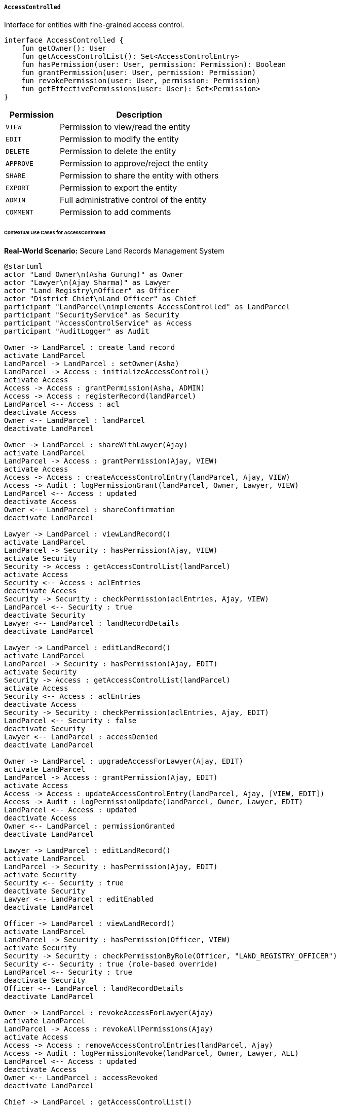 ===== `AccessControlled`
Interface for entities with fine-grained access control.

[source,kotlin]
----
interface AccessControlled {
    fun getOwner(): User
    fun getAccessControlList(): Set<AccessControlEntry>
    fun hasPermission(user: User, permission: Permission): Boolean
    fun grantPermission(user: User, permission: Permission)
    fun revokePermission(user: User, permission: Permission)
    fun getEffectivePermissions(user: User): Set<Permission>
}
----

[cols="1,3", options="header"]
|===
| Permission    | Description
| `VIEW`        | Permission to view/read the entity
| `EDIT`        | Permission to modify the entity
| `DELETE`      | Permission to delete the entity
| `APPROVE`     | Permission to approve/reject the entity
| `SHARE`       | Permission to share the entity with others
| `EXPORT`      | Permission to export the entity
| `ADMIN`       | Full administrative control of the entity
| `COMMENT`     | Permission to add comments
|===

====== Contextual Use Cases for AccessControlled

*Real-World Scenario:* Secure Land Records Management System 

[plantuml]
----
@startuml
actor "Land Owner\n(Asha Gurung)" as Owner
actor "Lawyer\n(Ajay Sharma)" as Lawyer
actor "Land Registry\nOfficer" as Officer
actor "District Chief\nLand Officer" as Chief
participant "LandParcel\nimplements AccessControlled" as LandParcel
participant "SecurityService" as Security
participant "AccessControlService" as Access
participant "AuditLogger" as Audit

Owner -> LandParcel : create land record
activate LandParcel
LandParcel -> LandParcel : setOwner(Asha)
LandParcel -> Access : initializeAccessControl()
activate Access
Access -> Access : grantPermission(Asha, ADMIN)
Access -> Access : registerRecord(landParcel)
LandParcel <-- Access : acl
deactivate Access
Owner <-- LandParcel : landParcel
deactivate LandParcel

Owner -> LandParcel : shareWithLawyer(Ajay)
activate LandParcel
LandParcel -> Access : grantPermission(Ajay, VIEW)
activate Access
Access -> Access : createAccessControlEntry(landParcel, Ajay, VIEW)
Access -> Audit : logPermissionGrant(landParcel, Owner, Lawyer, VIEW)
LandParcel <-- Access : updated
deactivate Access
Owner <-- LandParcel : shareConfirmation
deactivate LandParcel

Lawyer -> LandParcel : viewLandRecord()
activate LandParcel
LandParcel -> Security : hasPermission(Ajay, VIEW)
activate Security
Security -> Access : getAccessControlList(landParcel)
activate Access
Security <-- Access : aclEntries
deactivate Access
Security -> Security : checkPermission(aclEntries, Ajay, VIEW)
LandParcel <-- Security : true
deactivate Security
Lawyer <-- LandParcel : landRecordDetails
deactivate LandParcel

Lawyer -> LandParcel : editLandRecord()
activate LandParcel
LandParcel -> Security : hasPermission(Ajay, EDIT)
activate Security
Security -> Access : getAccessControlList(landParcel)
activate Access
Security <-- Access : aclEntries
deactivate Access
Security -> Security : checkPermission(aclEntries, Ajay, EDIT)
LandParcel <-- Security : false
deactivate Security
Lawyer <-- LandParcel : accessDenied
deactivate LandParcel

Owner -> LandParcel : upgradeAccessForLawyer(Ajay, EDIT)
activate LandParcel
LandParcel -> Access : grantPermission(Ajay, EDIT)
activate Access
Access -> Access : updateAccessControlEntry(landParcel, Ajay, [VIEW, EDIT])
Access -> Audit : logPermissionUpdate(landParcel, Owner, Lawyer, EDIT)
LandParcel <-- Access : updated
deactivate Access
Owner <-- LandParcel : permissionGranted
deactivate LandParcel

Lawyer -> LandParcel : editLandRecord()
activate LandParcel
LandParcel -> Security : hasPermission(Ajay, EDIT)
activate Security
Security <-- Security : true
deactivate Security
Lawyer <-- LandParcel : editEnabled
deactivate LandParcel

Officer -> LandParcel : viewLandRecord()
activate LandParcel
LandParcel -> Security : hasPermission(Officer, VIEW)
activate Security
Security -> Security : checkPermissionByRole(Officer, "LAND_REGISTRY_OFFICER")
Security <-- Security : true (role-based override)
LandParcel <-- Security : true
deactivate Security
Officer <-- LandParcel : landRecordDetails
deactivate LandParcel

Owner -> LandParcel : revokeAccessForLawyer(Ajay)
activate LandParcel
LandParcel -> Access : revokeAllPermissions(Ajay)
activate Access
Access -> Access : removeAccessControlEntries(landParcel, Ajay)
Access -> Audit : logPermissionRevoke(landParcel, Owner, Lawyer, ALL)
LandParcel <-- Access : updated
deactivate Access
Owner <-- LandParcel : accessRevoked
deactivate LandParcel

Chief -> LandParcel : getAccessControlList()
activate LandParcel
LandParcel -> Security : hasPermission(Chief, ADMIN)
activate Security
Security -> Security : checkPermissionByRole(Chief, "DISTRICT_CHIEF")
Security <-- Security : true (administrative override)
LandParcel <-- Security : true
deactivate Security
LandParcel -> Access : getAccessControlList()
activate Access
LandParcel <-- Access : fullAccessControlList
deactivate Access
Chief <-- LandParcel : accessControlList
deactivate LandParcel
@enduml
----

*Implementation Details:*
The Digital Land Registry System implements the AccessControlled interface to provide fine-grained permissions for land records. This implementation ensures only authorized individuals can view or modify sensitive land ownership data while enabling necessary sharing capabilities.

Land owner Asha Gurung creates a new land record in the system for her property in Lamjung district. As the creator, she automatically receives ADMIN permission on the record, which grants her full control over who can access it. The system generates an initial Access Control List (ACL) for the land parcel with Asha as the only entry.

When Asha hires lawyer Ajay Sharma to help with a boundary dispute, she grants him VIEW permission to access the land record. Lawyer Ajay can now view the details but receives an "Access Denied" message when attempting to edit the record, as he lacks EDIT permission. After Asha upgrades Ajay's permissions to include EDIT capability, he can make necessary changes to help prepare documents for the boundary dispute resolution.

The system also implements role-based permission overrides. When Land Registry Officer Sita Thapa accesses the record, she can view it automatically without explicit permission from Asha because her role "LAND_REGISTRY_OFFICER" has system-wide VIEW permissions for all land records. Similarly, District Chief Land Officer Ramesh Adhikari can view the complete access control list due to his administrative role.

When the legal work is completed, Asha revokes all of Ajay's permissions. The system maintains a detailed audit log of all permission changes, recording who granted or revoked permissions, when, and for what purpose.

The AccessControlled implementation provides:
1. Owner-based controls (where the record creator has full control)
2. Permission granularity (with distinct permissions like VIEW, EDIT, DELETE)
3. Delegation capabilities (the ability to grant and revoke permissions)
4. Role-based overrides (for administrative and regulatory access)
5. Comprehensive audit trails (tracking all permission changes)

*Technical Implementation Example:*
```kotlin
class LandParcel : BaseEntity(), AccessControlled {
    @ManyToOne
    private lateinit var owner: User
    
    @OneToMany(mappedBy = "entity", cascade = [CascadeType.ALL])
    private val accessControlEntries: MutableSet<AccessControlEntry> = mutableSetOf()
    
    // Implementation of AccessControlled interface
    override fun getOwner(): User = owner
    
    override fun getAccessControlList(): Set<AccessControlEntry> {
        return accessControlEntries.toSet()
    }
    
    override fun hasPermission(user: User, permission: Permission): Boolean {
        // Owner always has all permissions
        if (user.id == owner.id) {
            return true
        }
        
        // Check for direct permission
        val hasDirectPermission = accessControlEntries.any { 
            it.user.id == user.id && it.permission == permission 
        }
        
        if (hasDirectPermission) {
            return true
        }
        
        // Check for role-based permission overrides
        return SecurityService.hasRoleBasedPermission(user, this, permission)
    }
    
    override fun grantPermission(user: User, permission: Permission) {
        val existingEntry = accessControlEntries.find { it.user.id == user.id }
        
        if (existingEntry != null) {
            existingEntry.permission = permission
        } else {
            val newEntry = AccessControlEntry(
                entity = this,
                user = user,
                permission = permission,
                grantedBy = SecurityContext.getCurrentUser(),
                grantedAt = Instant.now()
            )
            accessControlEntries.add(newEntry)
        }
        
        AuditLogger.logPermissionChange(this, user, permission, "GRANT")
    }
    
    override fun revokePermission(user: User, permission: Permission) {
        accessControlEntries.removeIf { 
            it.user.id == user.id && it.permission == permission 
        }
        
        AuditLogger.logPermissionChange(this, user, permission, "REVOKE")
    }
    
    override fun getEffectivePermissions(user: User): Set<Permission> {
        val permissions = mutableSetOf<Permission>()
        
        // Owner has all permissions
        if (user.id == owner.id) {
            return Permission.values().toSet()
        }
        
        // Add direct permissions
        permissions.addAll(
            accessControlEntries
                .filter { it.user.id == user.id }
                .map { it.permission }
        )
        
        // Add role-based permissions
        permissions.addAll(SecurityService.getRoleBasedPermissions(user, this))
        
        return permissions
    }
}
```
